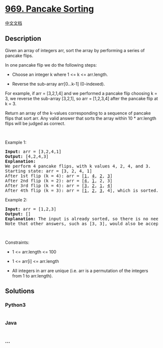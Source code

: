 * [[https://leetcode.com/problems/pancake-sorting][969. Pancake
Sorting]]
  :PROPERTIES:
  :CUSTOM_ID: pancake-sorting
  :END:
[[./solution/0900-0999/0969.Pancake Sorting/README.org][中文文档]]

** Description
   :PROPERTIES:
   :CUSTOM_ID: description
   :END:

#+begin_html
  <p>
#+end_html

Given an array of integers arr, sort the array by performing a series of
pancake flips.

#+begin_html
  </p>
#+end_html

#+begin_html
  <p>
#+end_html

In one pancake flip we do the following steps:

#+begin_html
  </p>
#+end_html

#+begin_html
  <ul>
#+end_html

#+begin_html
  <li>
#+end_html

Choose an integer k where 1 <= k <= arr.length.

#+begin_html
  </li>
#+end_html

#+begin_html
  <li>
#+end_html

Reverse the sub-array arr[0...k-1] (0-indexed).

#+begin_html
  </li>
#+end_html

#+begin_html
  </ul>
#+end_html

#+begin_html
  <p>
#+end_html

For example, if arr = [3,2,1,4] and we performed a pancake flip choosing
k = 3, we reverse the sub-array [3,2,1], so arr = [1,2,3,4] after the
pancake flip at k = 3.

#+begin_html
  </p>
#+end_html

#+begin_html
  <p>
#+end_html

Return an array of the k-values corresponding to a sequence of pancake
flips that sort arr. Any valid answer that sorts the array within 10 *
arr.length flips will be judged as correct.

#+begin_html
  </p>
#+end_html

#+begin_html
  <p>
#+end_html

 

#+begin_html
  </p>
#+end_html

#+begin_html
  <p>
#+end_html

Example 1:

#+begin_html
  </p>
#+end_html

#+begin_html
  <pre>
  <strong>Input:</strong> arr = [3,2,4,1]
  <strong>Output:</strong> [4,2,4,3]
  <strong>Explanation: </strong>
  We perform 4 pancake flips, with k values 4, 2, 4, and 3.
  Starting state: arr = [3, 2, 4, 1]
  After 1st flip (k = 4): arr = [<u>1</u>, <u>4</u>, <u>2</u>, <u>3</u>]
  After 2nd flip (k = 2): arr = [<u>4</u>, <u>1</u>, 2, 3]
  After 3rd flip (k = 4): arr = [<u>3</u>, <u>2</u>, <u>1</u>, <u>4</u>]
  After 4th flip (k = 3): arr = [<u>1</u>, <u>2</u>, <u>3</u>, 4], which is sorted.
  </pre>
#+end_html

#+begin_html
  <p>
#+end_html

Example 2:

#+begin_html
  </p>
#+end_html

#+begin_html
  <pre>
  <strong>Input:</strong> arr = [1,2,3]
  <strong>Output:</strong> []
  <strong>Explanation: </strong>The input is already sorted, so there is no need to flip anything.
  Note that other answers, such as [3, 3], would also be accepted.
  </pre>
#+end_html

#+begin_html
  <p>
#+end_html

 

#+begin_html
  </p>
#+end_html

#+begin_html
  <p>
#+end_html

Constraints:

#+begin_html
  </p>
#+end_html

#+begin_html
  <ul>
#+end_html

#+begin_html
  <li>
#+end_html

1 <= arr.length <= 100

#+begin_html
  </li>
#+end_html

#+begin_html
  <li>
#+end_html

1 <= arr[i] <= arr.length

#+begin_html
  </li>
#+end_html

#+begin_html
  <li>
#+end_html

All integers in arr are unique (i.e. arr is a permutation of the
integers from 1 to arr.length).

#+begin_html
  </li>
#+end_html

#+begin_html
  </ul>
#+end_html

** Solutions
   :PROPERTIES:
   :CUSTOM_ID: solutions
   :END:

#+begin_html
  <!-- tabs:start -->
#+end_html

*** *Python3*
    :PROPERTIES:
    :CUSTOM_ID: python3
    :END:
#+begin_src python
#+end_src

*** *Java*
    :PROPERTIES:
    :CUSTOM_ID: java
    :END:
#+begin_src java
#+end_src

*** *...*
    :PROPERTIES:
    :CUSTOM_ID: section
    :END:
#+begin_example
#+end_example

#+begin_html
  <!-- tabs:end -->
#+end_html
